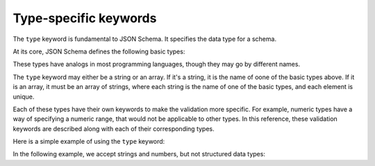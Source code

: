 .. index::
   single: type
   single: types; basic

.. _type:

Type-specific keywords
======================

The ``type`` keyword is fundamental to JSON Schema.  It specifies the
data type for a schema.

At its core, JSON Schema defines the following basic types:

.. only:: html

    .. toctree::
       :maxdepth: 1

       string.rst
       numeric.rst
       object.rst
       array.rst
       boolean.rst
       null.rst

.. only:: latex

   - `string`
   - `numeric`
   - `object`
   - `array`
   - `boolean`
   - `null`

These types have analogs in most programming languages, though they
may go by different names.

.. language_specific::
    --Python
    The following table maps from the names of Javascript types to
    their analogous types in Python:

    +----------+-----------+
    |Javascript|Python     |
    +----------+-----------+
    |string    |string     |
    |          |[#1]_      |
    +----------+-----------+
    |integer   |int        |
    +----------+-----------+
    |number    |float      |
    +----------+-----------+
    |object    |dict       |
    +----------+-----------+
    |array     |list       |
    +----------+-----------+
    |boolean   |bool       |
    +----------+-----------+
    |null      |None       |
    +----------+-----------+

    .. rubric:: Footnotes

    .. [#1] Since Javascript strings always support unicode, they are
            analogous to ``unicode`` on Python 2.x and ``str`` on
            Python 3.x.

The ``type`` keyword may either be a string or an array.  If it's a
string, it is the name of oone of the basic types above.  If it is an
array, it must be an array of strings, where each string is the name
of one of the basic types, and each element is unique.

Each of these types have their own keywords to make the validation
more specific.  For example, numeric types have a way of specifying a
numeric range, that would not be applicable to other types.  In this
reference, these validation keywords are described along with each of
their corresponding types.

Here is a simple example of using the ``type`` keyword:

.. schema_example::
   { "type": "number" }
   --
   42
   --
   42.0
   --X
   // This is not a number, it is a string containing a number.
   "42"

In the following example, we accept strings and numbers, but not
structured data types:

.. schema_example::
   { "type": ["number", "string"] }
   --
   42
   --
   "Life, the universe, and everything"
   --X
   ["Life", "the universe", "and everything"]

.. only:: latex

    .. toctree::
       :maxdepth: 1

       string.rst
       numeric.rst
       object.rst
       array.rst
       boolean.rst
       null.rst
